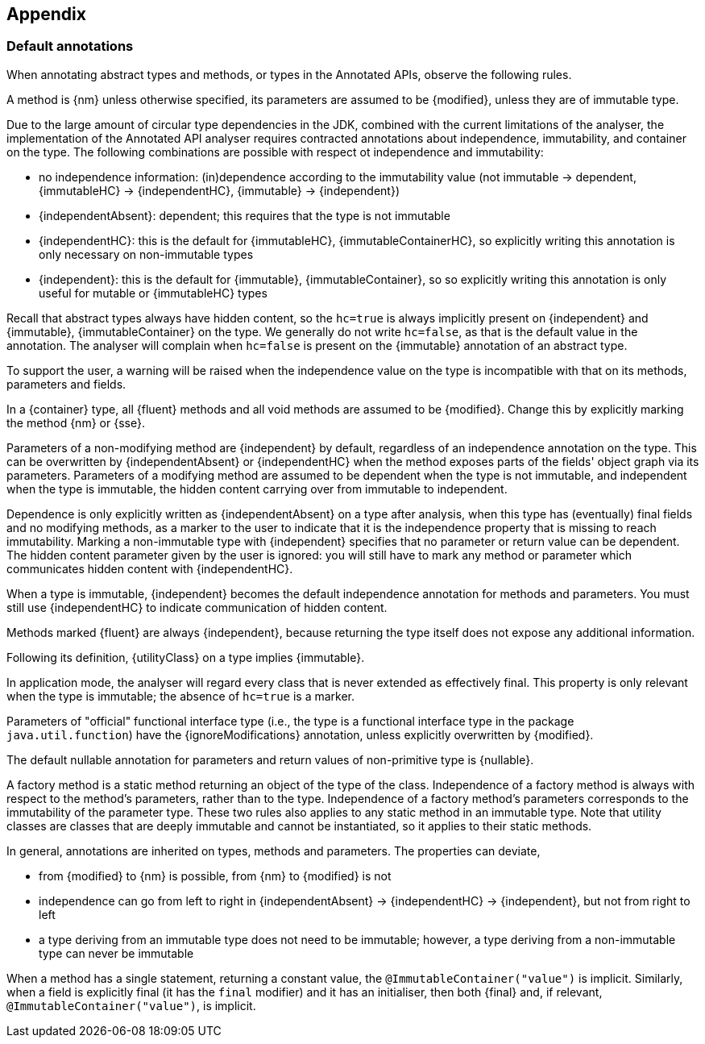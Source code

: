 == Appendix

=== Default annotations

When annotating abstract types and methods, or types in the Annotated APIs, observe the following rules.

A method is {nm} unless otherwise specified, its parameters are assumed to be {modified}, unless they are of
immutable type.

Due to the large amount of circular type dependencies in the JDK, combined with the current limitations of the analyser,
the implementation of the Annotated API analyser requires contracted annotations about independence,
immutability, and container on the type.
The following combinations are possible with respect ot independence and immutability:

* no independence information: (in)dependence according to the immutability value
(not immutable -> dependent, {immutableHC} -> {independentHC}, {immutable} -> {independent})
* {independentAbsent}: dependent; this requires that the type is not immutable
* {independentHC}: this is the default for {immutableHC}, {immutableContainerHC}, so explicitly writing this annotation
 is only necessary on non-immutable types
* {independent}: this is the default for {immutable}, {immutableContainer}, so so explicitly writing this annotation
is only useful for mutable or {immutableHC} types

Recall that abstract types always have hidden content, so the `hc=true` is always implicitly present on
{independent} and {immutable}, {immutableContainer} on the type.
We generally do not write `hc=false`, as that is the default value in the annotation.
The analyser will complain when `hc=false` is present on the {immutable} annotation of an abstract type.

To support the user, a warning will be raised when the independence value on the type is incompatible with
that on its methods, parameters and fields.

In a {container} type, all {fluent} methods and all void methods are assumed to be {modified}.
Change this by explicitly marking the method {nm} or {sse}.

Parameters of a non-modifying method are {independent} by default, regardless of an independence annotation on the type.
This can be overwritten by {independentAbsent} or {independentHC} when the method exposes parts of the fields' object graph via its parameters.
Parameters of a modifying method are assumed to be dependent when the type is not immutable, and independent when the type is immutable, the hidden content carrying over from immutable to independent.

Dependence is only explicitly written as {independentAbsent} on a type after analysis, when this type has (eventually) final fields and no modifying methods, as a marker to the user to indicate that it is the independence property that is missing to reach immutability.
Marking a non-immutable type with {independent} specifies that no parameter or return value can be dependent.
The hidden content parameter given by the user is ignored: you will still have to mark any method or parameter which communicates hidden content with {independentHC}.

When a type is immutable, {independent} becomes the default independence annotation for methods and parameters.
You must still use {independentHC} to indicate communication of hidden content.

Methods marked {fluent} are always {independent}, because returning the type itself does not expose any additional information.

Following its definition, {utilityClass} on a type implies {immutable}.

In application mode, the analyser will regard every class that is never extended as effectively final.
This property is only relevant when the type is immutable; the absence of `hc=true` is a marker.

Parameters of "official" functional interface type (i.e., the type is a functional interface type in the package
`java.util.function`) have the {ignoreModifications} annotation, unless explicitly overwritten by {modified}.

The default nullable annotation for parameters and return values of non-primitive type is {nullable}.

A factory method is a static method returning an object of the type of the class.
Independence of a factory method is always with respect to the method's parameters, rather than to the type.
Independence of a factory method's parameters corresponds to the immutability of the parameter type.
These two rules also applies to any static method in an immutable type.
Note that utility classes are classes that are deeply immutable and cannot be instantiated, so it applies to their static methods.

In general, annotations are inherited on types, methods and parameters.
The properties can deviate,

- from {modified} to {nm} is possible, from {nm} to {modified} is not
- independence can go from left to right in {independentAbsent} -> {independentHC} -> {independent},
but not from right to left
- a type deriving from an immutable type does not need to be immutable; however, a type deriving from a
non-immutable type can never be immutable

When a method has a single statement, returning a constant value, the `@ImmutableContainer("value")` is implicit.
Similarly, when a field is explicitly final (it has the `final` modifier) and it has an initialiser, then both {final}
and, if relevant, `@ImmutableContainer("value")`, is implicit.

